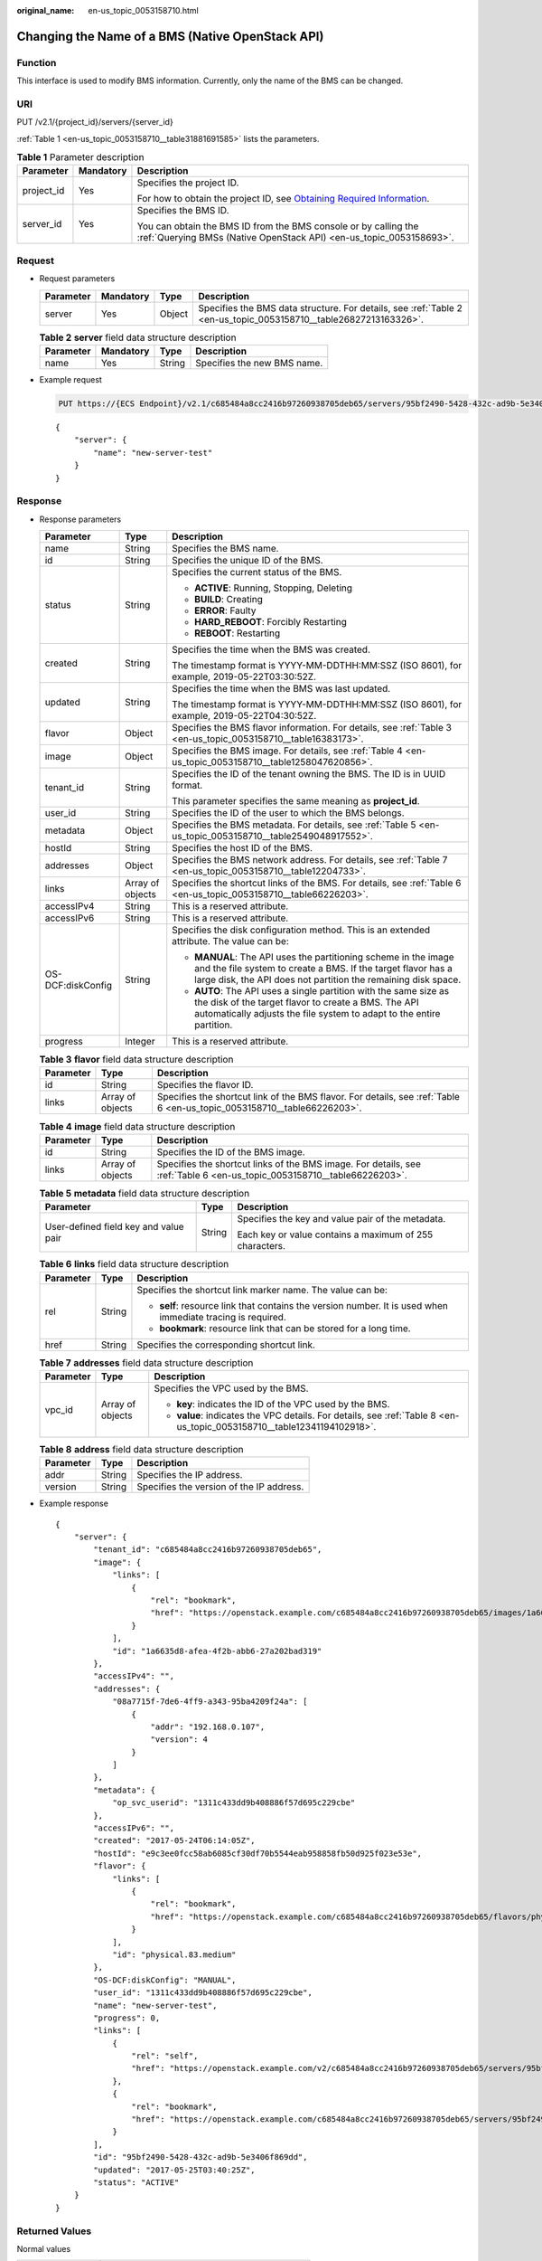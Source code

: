 :original_name: en-us_topic_0053158710.html

.. _en-us_topic_0053158710:

Changing the Name of a BMS (Native OpenStack API)
=================================================

Function
--------

This interface is used to modify BMS information. Currently, only the name of the BMS can be changed.

URI
---

PUT /v2.1/{project_id}/servers/{server_id}

:ref:`Table 1 <en-us_topic_0053158710__table31881691585>` lists the parameters.

.. _en-us_topic_0053158710__table31881691585:

.. table:: **Table 1** Parameter description

   +-----------------------+-----------------------+-------------------------------------------------------------------------------------------------------------------------------------------------------+
   | Parameter             | Mandatory             | Description                                                                                                                                           |
   +=======================+=======================+=======================================================================================================================================================+
   | project_id            | Yes                   | Specifies the project ID.                                                                                                                             |
   |                       |                       |                                                                                                                                                       |
   |                       |                       | For how to obtain the project ID, see `Obtaining Required Information <https://docs.otc.t-systems.com/en-us/api/apiug/apig-en-api-180328009.html>`__. |
   +-----------------------+-----------------------+-------------------------------------------------------------------------------------------------------------------------------------------------------+
   | server_id             | Yes                   | Specifies the BMS ID.                                                                                                                                 |
   |                       |                       |                                                                                                                                                       |
   |                       |                       | You can obtain the BMS ID from the BMS console or by calling the :ref:`Querying BMSs (Native OpenStack API) <en-us_topic_0053158693>`.                |
   +-----------------------+-----------------------+-------------------------------------------------------------------------------------------------------------------------------------------------------+

Request
-------

-  Request parameters

   +-----------+-----------+--------+------------------------------------------------------------------------------------------------------------------+
   | Parameter | Mandatory | Type   | Description                                                                                                      |
   +===========+===========+========+==================================================================================================================+
   | server    | Yes       | Object | Specifies the BMS data structure. For details, see :ref:`Table 2 <en-us_topic_0053158710__table26827213163326>`. |
   +-----------+-----------+--------+------------------------------------------------------------------------------------------------------------------+

   .. _en-us_topic_0053158710__table26827213163326:

   .. table:: **Table 2** **server** field data structure description

      ========= ========= ====== ===========================
      Parameter Mandatory Type   Description
      ========= ========= ====== ===========================
      name      Yes       String Specifies the new BMS name.
      ========= ========= ====== ===========================

-  Example request

   .. code-block:: text

      PUT https://{ECS Endpoint}/v2.1/c685484a8cc2416b97260938705deb65/servers/95bf2490-5428-432c-ad9b-5e3406f869dd

   ::

      {
          "server": {
              "name": "new-server-test"
          }
      }

Response
--------

-  Response parameters

   +-----------------------+-----------------------+---------------------------------------------------------------------------------------------------------------------------------------------------------------------------------------------------+
   | Parameter             | Type                  | Description                                                                                                                                                                                       |
   +=======================+=======================+===================================================================================================================================================================================================+
   | name                  | String                | Specifies the BMS name.                                                                                                                                                                           |
   +-----------------------+-----------------------+---------------------------------------------------------------------------------------------------------------------------------------------------------------------------------------------------+
   | id                    | String                | Specifies the unique ID of the BMS.                                                                                                                                                               |
   +-----------------------+-----------------------+---------------------------------------------------------------------------------------------------------------------------------------------------------------------------------------------------+
   | status                | String                | Specifies the current status of the BMS.                                                                                                                                                          |
   |                       |                       |                                                                                                                                                                                                   |
   |                       |                       | -  **ACTIVE**: Running, Stopping, Deleting                                                                                                                                                        |
   |                       |                       | -  **BUILD**: Creating                                                                                                                                                                            |
   |                       |                       | -  **ERROR**: Faulty                                                                                                                                                                              |
   |                       |                       | -  **HARD_REBOOT**: Forcibly Restarting                                                                                                                                                           |
   |                       |                       | -  **REBOOT**: Restarting                                                                                                                                                                         |
   +-----------------------+-----------------------+---------------------------------------------------------------------------------------------------------------------------------------------------------------------------------------------------+
   | created               | String                | Specifies the time when the BMS was created.                                                                                                                                                      |
   |                       |                       |                                                                                                                                                                                                   |
   |                       |                       | The timestamp format is YYYY-MM-DDTHH:MM:SSZ (ISO 8601), for example, 2019-05-22T03:30:52Z.                                                                                                       |
   +-----------------------+-----------------------+---------------------------------------------------------------------------------------------------------------------------------------------------------------------------------------------------+
   | updated               | String                | Specifies the time when the BMS was last updated.                                                                                                                                                 |
   |                       |                       |                                                                                                                                                                                                   |
   |                       |                       | The timestamp format is YYYY-MM-DDTHH:MM:SSZ (ISO 8601), for example, 2019-05-22T04:30:52Z.                                                                                                       |
   +-----------------------+-----------------------+---------------------------------------------------------------------------------------------------------------------------------------------------------------------------------------------------+
   | flavor                | Object                | Specifies the BMS flavor information. For details, see :ref:`Table 3 <en-us_topic_0053158710__table16383173>`.                                                                                    |
   +-----------------------+-----------------------+---------------------------------------------------------------------------------------------------------------------------------------------------------------------------------------------------+
   | image                 | Object                | Specifies the BMS image. For details, see :ref:`Table 4 <en-us_topic_0053158710__table1258047620856>`.                                                                                            |
   +-----------------------+-----------------------+---------------------------------------------------------------------------------------------------------------------------------------------------------------------------------------------------+
   | tenant_id             | String                | Specifies the ID of the tenant owning the BMS. The ID is in UUID format.                                                                                                                          |
   |                       |                       |                                                                                                                                                                                                   |
   |                       |                       | This parameter specifies the same meaning as **project_id**.                                                                                                                                      |
   +-----------------------+-----------------------+---------------------------------------------------------------------------------------------------------------------------------------------------------------------------------------------------+
   | user_id               | String                | Specifies the ID of the user to which the BMS belongs.                                                                                                                                            |
   +-----------------------+-----------------------+---------------------------------------------------------------------------------------------------------------------------------------------------------------------------------------------------+
   | metadata              | Object                | Specifies the BMS metadata. For details, see :ref:`Table 5 <en-us_topic_0053158710__table2549048917552>`.                                                                                         |
   +-----------------------+-----------------------+---------------------------------------------------------------------------------------------------------------------------------------------------------------------------------------------------+
   | hostId                | String                | Specifies the host ID of the BMS.                                                                                                                                                                 |
   +-----------------------+-----------------------+---------------------------------------------------------------------------------------------------------------------------------------------------------------------------------------------------+
   | addresses             | Object                | Specifies the BMS network address. For details, see :ref:`Table 7 <en-us_topic_0053158710__table12204733>`.                                                                                       |
   +-----------------------+-----------------------+---------------------------------------------------------------------------------------------------------------------------------------------------------------------------------------------------+
   | links                 | Array of objects      | Specifies the shortcut links of the BMS. For details, see :ref:`Table 6 <en-us_topic_0053158710__table66226203>`.                                                                                 |
   +-----------------------+-----------------------+---------------------------------------------------------------------------------------------------------------------------------------------------------------------------------------------------+
   | accessIPv4            | String                | This is a reserved attribute.                                                                                                                                                                     |
   +-----------------------+-----------------------+---------------------------------------------------------------------------------------------------------------------------------------------------------------------------------------------------+
   | accessIPv6            | String                | This is a reserved attribute.                                                                                                                                                                     |
   +-----------------------+-----------------------+---------------------------------------------------------------------------------------------------------------------------------------------------------------------------------------------------+
   | OS-DCF:diskConfig     | String                | Specifies the disk configuration method. This is an extended attribute. The value can be:                                                                                                         |
   |                       |                       |                                                                                                                                                                                                   |
   |                       |                       | -  **MANUAL**: The API uses the partitioning scheme in the image and the file system to create a BMS. If the target flavor has a large disk, the API does not partition the remaining disk space. |
   |                       |                       | -  **AUTO**: The API uses a single partition with the same size as the disk of the target flavor to create a BMS. The API automatically adjusts the file system to adapt to the entire partition. |
   +-----------------------+-----------------------+---------------------------------------------------------------------------------------------------------------------------------------------------------------------------------------------------+
   | progress              | Integer               | This is a reserved attribute.                                                                                                                                                                     |
   +-----------------------+-----------------------+---------------------------------------------------------------------------------------------------------------------------------------------------------------------------------------------------+

   .. _en-us_topic_0053158710__table16383173:

   .. table:: **Table 3** **flavor** field data structure description

      +-----------+------------------+-------------------------------------------------------------------------------------------------------------------------+
      | Parameter | Type             | Description                                                                                                             |
      +===========+==================+=========================================================================================================================+
      | id        | String           | Specifies the flavor ID.                                                                                                |
      +-----------+------------------+-------------------------------------------------------------------------------------------------------------------------+
      | links     | Array of objects | Specifies the shortcut link of the BMS flavor. For details, see :ref:`Table 6 <en-us_topic_0053158710__table66226203>`. |
      +-----------+------------------+-------------------------------------------------------------------------------------------------------------------------+

   .. _en-us_topic_0053158710__table1258047620856:

   .. table:: **Table 4** **image** field data structure description

      +-----------+------------------+-------------------------------------------------------------------------------------------------------------------------+
      | Parameter | Type             | Description                                                                                                             |
      +===========+==================+=========================================================================================================================+
      | id        | String           | Specifies the ID of the BMS image.                                                                                      |
      +-----------+------------------+-------------------------------------------------------------------------------------------------------------------------+
      | links     | Array of objects | Specifies the shortcut links of the BMS image. For details, see :ref:`Table 6 <en-us_topic_0053158710__table66226203>`. |
      +-----------+------------------+-------------------------------------------------------------------------------------------------------------------------+

   .. _en-us_topic_0053158710__table2549048917552:

   .. table:: **Table 5** **metadata** field data structure description

      +---------------------------------------+-----------------------+---------------------------------------------------------+
      | Parameter                             | Type                  | Description                                             |
      +=======================================+=======================+=========================================================+
      | User-defined field key and value pair | String                | Specifies the key and value pair of the metadata.       |
      |                                       |                       |                                                         |
      |                                       |                       | Each key or value contains a maximum of 255 characters. |
      +---------------------------------------+-----------------------+---------------------------------------------------------+

   .. _en-us_topic_0053158710__table66226203:

   .. table:: **Table 6** **links** field data structure description

      +-----------------------+-----------------------+-------------------------------------------------------------------------------------------------------------+
      | Parameter             | Type                  | Description                                                                                                 |
      +=======================+=======================+=============================================================================================================+
      | rel                   | String                | Specifies the shortcut link marker name. The value can be:                                                  |
      |                       |                       |                                                                                                             |
      |                       |                       | -  **self**: resource link that contains the version number. It is used when immediate tracing is required. |
      |                       |                       | -  **bookmark**: resource link that can be stored for a long time.                                          |
      +-----------------------+-----------------------+-------------------------------------------------------------------------------------------------------------+
      | href                  | String                | Specifies the corresponding shortcut link.                                                                  |
      +-----------------------+-----------------------+-------------------------------------------------------------------------------------------------------------+

   .. _en-us_topic_0053158710__table12204733:

   .. table:: **Table 7** **addresses** field data structure description

      +-----------------------+-----------------------+-------------------------------------------------------------------------------------------------------------------------+
      | Parameter             | Type                  | Description                                                                                                             |
      +=======================+=======================+=========================================================================================================================+
      | vpc_id                | Array of objects      | Specifies the VPC used by the BMS.                                                                                      |
      |                       |                       |                                                                                                                         |
      |                       |                       | -  **key**: indicates the ID of the VPC used by the BMS.                                                                |
      |                       |                       | -  **value**: indicates the VPC details. For details, see :ref:`Table 8 <en-us_topic_0053158710__table12341194102918>`. |
      +-----------------------+-----------------------+-------------------------------------------------------------------------------------------------------------------------+

   .. _en-us_topic_0053158710__table12341194102918:

   .. table:: **Table 8** **address** field data structure description

      ========= ====== ========================================
      Parameter Type   Description
      ========= ====== ========================================
      addr      String Specifies the IP address.
      version   String Specifies the version of the IP address.
      ========= ====== ========================================

-  Example response

   ::

      {
          "server": {
              "tenant_id": "c685484a8cc2416b97260938705deb65",
              "image": {
                  "links": [
                      {
                          "rel": "bookmark",
                          "href": "https://openstack.example.com/c685484a8cc2416b97260938705deb65/images/1a6635d8-afea-4f2b-abb6-27a202bad319"
                      }
                  ],
                  "id": "1a6635d8-afea-4f2b-abb6-27a202bad319"
              },
              "accessIPv4": "",
              "addresses": {
                  "08a7715f-7de6-4ff9-a343-95ba4209f24a": [
                      {
                          "addr": "192.168.0.107",
                          "version": 4
                      }
                  ]
              },
              "metadata": {
                  "op_svc_userid": "1311c433dd9b408886f57d695c229cbe"
              },
              "accessIPv6": "",
              "created": "2017-05-24T06:14:05Z",
              "hostId": "e9c3ee0fcc58ab6085cf30df70b5544eab958858fb50d925f023e53e",
              "flavor": {
                  "links": [
                      {
                          "rel": "bookmark",
                          "href": "https://openstack.example.com/c685484a8cc2416b97260938705deb65/flavors/physical.83.medium"
                      }
                  ],
                  "id": "physical.83.medium"
              },
              "OS-DCF:diskConfig": "MANUAL",
              "user_id": "1311c433dd9b408886f57d695c229cbe",
              "name": "new-server-test",
              "progress": 0,
              "links": [
                  {
                      "rel": "self",
                      "href": "https://openstack.example.com/v2/c685484a8cc2416b97260938705deb65/servers/95bf2490-5428-432c-ad9b-5e3406f869dd"
                  },
                  {
                      "rel": "bookmark",
                      "href": "https://openstack.example.com/c685484a8cc2416b97260938705deb65/servers/95bf2490-5428-432c-ad9b-5e3406f869dd"
                  }
              ],
              "id": "95bf2490-5428-432c-ad9b-5e3406f869dd",
              "updated": "2017-05-25T03:40:25Z",
              "status": "ACTIVE"
          }
      }

Returned Values
---------------

Normal values

=============== ============================================
Returned Values Description
=============== ============================================
200             The request has been successfully processed.
=============== ============================================

For details about other returned values, see :ref:`Status Codes <en-us_topic_0053158690>`.

Error Codes
-----------

See :ref:`Error Codes <en-us_topic_0107541808>`.
